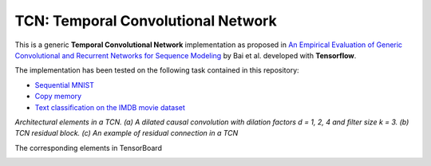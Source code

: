 ===================================
TCN: Temporal Convolutional Network
===================================

This is a generic **Temporal Convolutional Network** implementation as proposed in `An Empirical Evaluation of Generic Convolutional and Recurrent Networks
for Sequence Modeling <https://arxiv.org/pdf/1803.01271.pdf>`_ by Bai et al. developed with **Tensorflow**.

The implementation has been tested on the following task contained in this repository:

- `Sequential MNIST <https://github.com/jakeret/tcn/blob/master/mnist.py>`_
- `Copy memory <https://github.com/jakeret/tcn/blob/master/copy_memory.py>`_
- `Text classification on the IMDB movie dataset <https://github.com/jakeret/tcn/blob/master/imdb.py>`_

*Architectural elements in a TCN. (a) A dilated causal convolution with dilation factors d = 1, 2, 4 and filter size k = 3.  (b) TCN residual block.  (c) An example of residual connection in a TCN*

.. image:: https://raw.githubusercontent.com/jakeret/tcn/master/docs/tcn_architecture.png
   :alt: Temporal Convolutional Network
   :align: left


The corresponding elements in TensorBoard

.. image:: https://raw.githubusercontent.com/jakeret/tcn/master/docs/tcn.png
   :alt: Temporal Convolutional Network
   :align: left
